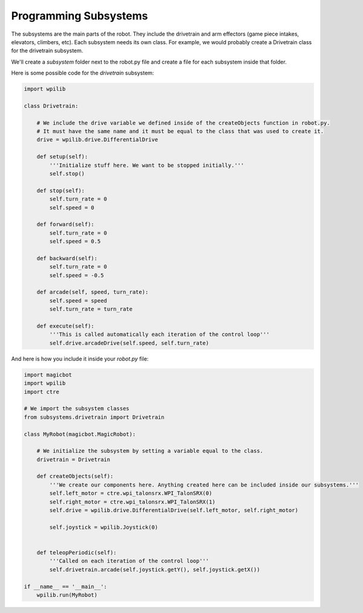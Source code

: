 =======================
Programming Subsystems
=======================
The subsystems are the main parts of the robot. They include the drivetrain and arm effectors (game piece intakes, elevators, climbers, etc). Each subsystem needs its own class. For example, we would probably create a Drivetrain class for the drivetrain subsystem.

We'll create a *subsystem* folder next to the robot.py file and create a file for each subsystem inside that folder.

.. image:: images/programming-subsystems/show_subsystem_files.png

Here is some possible code for the *drivetrain* subsystem:

.. code-block:: python

  import wpilib

  class Drivetrain:

      # We include the drive variable we defined inside of the createObjects function in robot.py.
      # It must have the same name and it must be equal to the class that was used to create it.
      drive = wpilib.drive.DifferentialDrive

      def setup(self):
          '''Initialize stuff here. We want to be stopped initially.'''
          self.stop()

      def stop(self):
          self.turn_rate = 0
          self.speed = 0

      def forward(self):
          self.turn_rate = 0
          self.speed = 0.5

      def backward(self):
          self.turn_rate = 0
          self.speed = -0.5

      def arcade(self, speed, turn_rate):
          self.speed = speed
          self.turn_rate = turn_rate

      def execute(self):
          '''This is called automatically each iteration of the control loop'''
          self.drive.arcadeDrive(self.speed, self.turn_rate)


And here is how you include it inside your *robot.py* file:

.. code-block:: python

  import magicbot
  import wpilib
  import ctre
  
  # We import the subsystem classes
  from subsystems.drivetrain import Drivetrain 

  class MyRobot(magicbot.MagicRobot):

      # We initialize the subsystem by setting a variable equal to the class. 
      drivetrain = Drivetrain

      def createObjects(self):
          '''We create our components here. Anything created here can be included inside our subsystems.'''
          self.left_motor = ctre.wpi_talonsrx.WPI_TalonSRX(0)
          self.right_motor = ctre.wpi_talonsrx.WPI_TalonSRX(1)
          self.drive = wpilib.drive.DifferentialDrive(self.left_motor, self.right_motor)

          self.joystick = wpilib.Joystick(0)


      def teleopPeriodic(self):
          '''Called on each iteration of the control loop'''
          self.drivetrain.arcade(self.joystick.getY(), self.joystick.getX())

  if __name__ == '__main__':
      wpilib.run(MyRobot)

